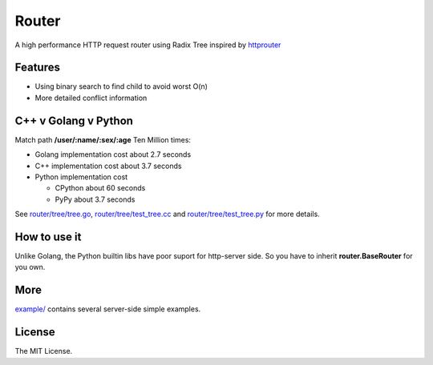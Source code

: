 Router
======

A high performance HTTP request router using Radix Tree inspired by
`httprouter <https://github.com/julienschmidt/httprouter>`_

Features
--------

- Using binary search to find child to avoid worst O(n)
- More detailed conflict information

C++ v Golang v Python
---------------------

Match path **/user/:name/:sex/:age** Ten Million times:

- Golang implementation cost about 2.7 seconds
- C++ implementation cost about 3.7 seconds
- Python implementation cost

  - CPython about 60 seconds
  - PyPy about 3.7 seconds

See `router/tree/tree.go <https://github.com/shiyanhui/Router/blob/master/router/tree/tree.go>`_,
`router/tree/test_tree.cc <https://github.com/shiyanhui/Router/blob/master/router/tree/test_tree.cc>`_ and
`router/tree/test_tree.py <https://github.com/shiyanhui/Router/blob/master/router/tree/test_tree.py>`_ for more
details.

How to use it
-------------

Unlike Golang, the Python builtin libs have poor suport for http-server side.
So you have to inherit **router.BaseRouter** for you own.

More
----

`example/ <https://github.com/shiyanhui/Router/tree/master/example>`_ contains several server-side simple examples.

License
-------

The MIT License.
